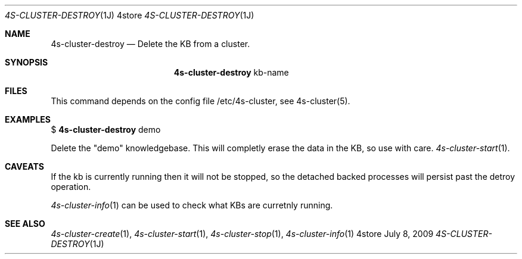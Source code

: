 .Dd July 8, 2009
.Dt 4S-CLUSTER-DESTROY 1J 4store
.Os 4store
.Sh NAME
.Nm 4s-cluster-destroy
.Nd Delete the KB from a cluster.
.Sh SYNOPSIS
.Nm
kb-name
.sp
.Sh FILES
This command depends on the config file /etc/4s-cluster, see 4s-cluster(5).
.Sh EXAMPLES
$
.Nm
demo
.sp
Delete the "demo" knowledgebase. This will completly erase the data in the KB,
so use with care.
.Xr 4s-cluster-start 1 .
.Sh CAVEATS
If the kb is currently running then it will not be stopped, so the detached backed processes will persist past the detroy operation.

.Xr 4s-cluster-info 1
can be used to check what KBs are curretnly running.
.Sh SEE ALSO
.Xr 4s-cluster-create 1 ,
.Xr 4s-cluster-start 1 ,
.Xr 4s-cluster-stop 1 ,
.Xr 4s-cluster-info 1
